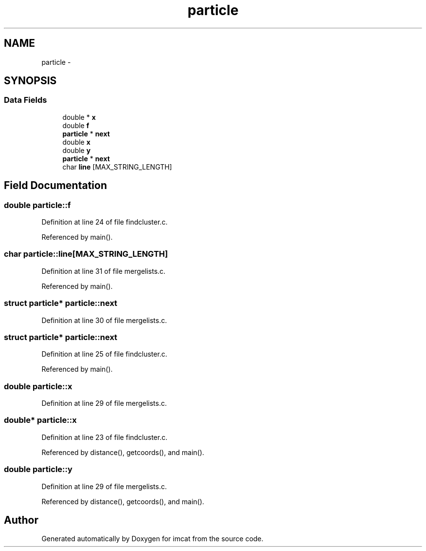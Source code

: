 .TH "particle" 3 "23 Dec 2003" "imcat" \" -*- nroff -*-
.ad l
.nh
.SH NAME
particle \- 
.SH SYNOPSIS
.br
.PP
.SS "Data Fields"

.in +1c
.ti -1c
.RI "double * \fBx\fP"
.br
.ti -1c
.RI "double \fBf\fP"
.br
.ti -1c
.RI "\fBparticle\fP * \fBnext\fP"
.br
.ti -1c
.RI "double \fBx\fP"
.br
.ti -1c
.RI "double \fBy\fP"
.br
.ti -1c
.RI "\fBparticle\fP * \fBnext\fP"
.br
.ti -1c
.RI "char \fBline\fP [MAX_STRING_LENGTH]"
.br
.in -1c
.SH "Field Documentation"
.PP 
.SS "double \fBparticle::f\fP"
.PP
Definition at line 24 of file findcluster.c.
.PP
Referenced by main().
.SS "char \fBparticle::line\fP[MAX_STRING_LENGTH]"
.PP
Definition at line 31 of file mergelists.c.
.PP
Referenced by main().
.SS "struct \fBparticle\fP* \fBparticle::next\fP"
.PP
Definition at line 30 of file mergelists.c.
.SS "struct \fBparticle\fP* \fBparticle::next\fP"
.PP
Definition at line 25 of file findcluster.c.
.PP
Referenced by main().
.SS "double \fBparticle::x\fP"
.PP
Definition at line 29 of file mergelists.c.
.SS "double* \fBparticle::x\fP"
.PP
Definition at line 23 of file findcluster.c.
.PP
Referenced by distance(), getcoords(), and main().
.SS "double \fBparticle::y\fP"
.PP
Definition at line 29 of file mergelists.c.
.PP
Referenced by distance(), getcoords(), and main().

.SH "Author"
.PP 
Generated automatically by Doxygen for imcat from the source code.

